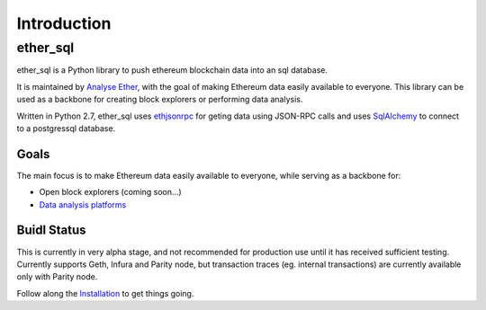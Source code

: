 Introduction
============

ether_sql
~~~~~~~~~~~~~~~~

ether_sql is a Python library to push ethereum blockchain data into an sql database.

It is maintained by `Analyse Ether <https://www.analyseether.com/>`_, with the goal of making Ethereum data easily available to everyone. This library can be used as a backbone for creating block explorers or performing data analysis.

Written in Python 2.7, ether_sql uses `ethjsonrpc <https://github.com/analyseether/ethjsonrpc>`_ for geting data using JSON-RPC calls and uses `SqlAlchemy <http://docs.sqlalchemy.org/en/latest/>`_ to connect to a postgressql database.

Goals
-----

The main focus is to make Ethereum data easily available to everyone, while serving as a backbone for:

* Open block explorers (coming soon...)
* `Data analysis platforms <https://www.analyseether.com/>`_

Buidl Status
------------
This is currently in very alpha stage, and not recommended for production use until it has received sufficient testing.
Currently supports Geth, Infura and Parity node, but transaction traces (eg. internal transactions) are currently available only with Parity node.


Follow along the `Installation <installation>`_ to get things going.
